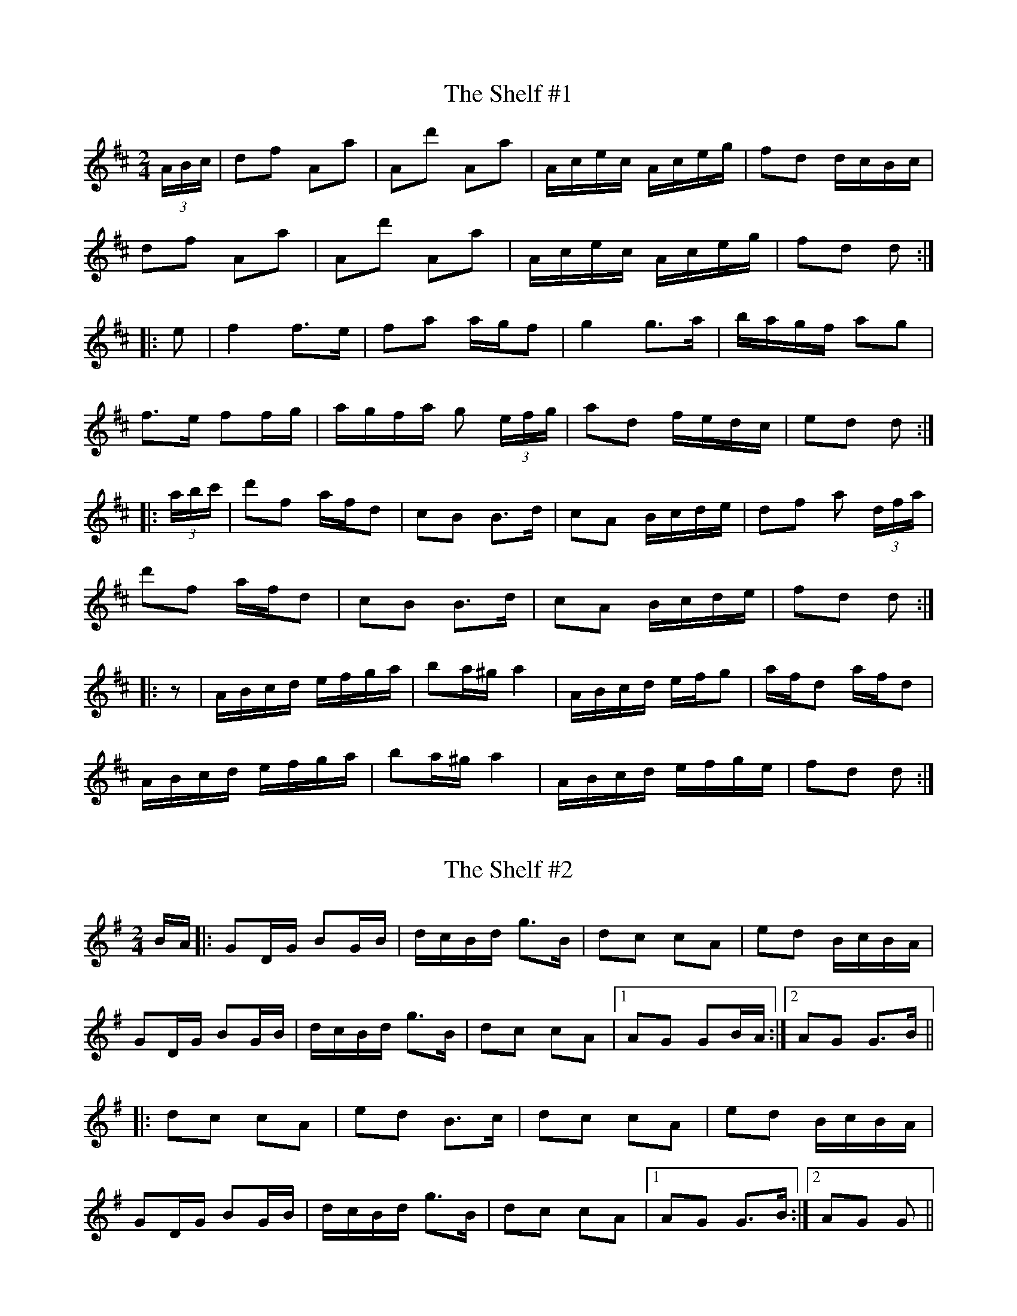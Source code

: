 
X:101
T:Shelf #1, The
R:polka
D:Skylark: Raining Bicycles
Z:id:hn-polka-101
M:2/4
L:1/8
K:D
(3A/B/c/|df Aa|Ad' Aa|A/c/e/c/ A/c/e/g/|fd d/c/B/c/|
df Aa|Ad' Aa|A/c/e/c/ A/c/e/g/|fd d:|
|:e|f2 f>e|fa a/g/f|g2 g>a|b/a/g/f/ ag|
f>e ff/g/|a/g/f/a/ g (3e/f/g/|ad f/e/d/c/|ed d:|
|:(3a/b/c'/|d'f a/f/d|cB B>d|cA B/c/d/e/|df a (3d/f/a/|
d'f a/f/d|cB B>d|cA B/c/d/e/|fd d:|
|:z|A/B/c/d/ e/f/g/a/|ba/^g/ a2|A/B/c/d/ e/f/g|a/f/d a/f/d|
A/B/c/d/ e/f/g/a/|ba/^g/ a2|A/B/c/d/ e/f/g/e/|fd d:|

X:102
T:Shelf #2, The
R:polka
D:Skylark: Raining Bicycles
Z:id:hn-polka-102
M:2/4
L:1/8
K:G
B/A/|:GD/G/ BG/B/|d/c/B/d/ g>B|dc cA|ed B/c/B/A/|
GD/G/ BG/B/|d/c/B/d/ g>B|dc cA|1 AG GB/A/:|2 AG G>B||
|:dc cA|ed B>c|dc cA|ed B/c/B/A/|
GD/G/ BG/B/|d/c/B/d/ g>B|dc cA|1 AG G>B:|2 AG G||

X:103
T:Port L'airge
T:Bh'iosa L'a I bPort L'airge
R:polka
Z:id:hn-polka-103
M:2/4
L:1/8
K:D
f/e/ | dB AF | A>B AB | dd ed/e/ | fe ef/e/ |
dB AF | A>B AB | dd ed/e/ | fd d :|
|: e | fe fg | a2 gf | eb ba | be ef/e/ |
dB AF | A>B AB | dd ed/e/ | fd d :|

X:104
T:Babes in the Wood
T:Captain Maguire
R:polka
H:See also #18
Z:id:hn-polka-104
M:2/4
L:1/8
K:D
A/B/A/G/ FA|de f2|ga/g/ fe|df a2|A/B/A/G/ FA|de f2|ga/g/ fe|d2 d2:|
|:e>f ed|ce a2|e>f ef|ge c/B/A|e>f ed|ce a>f|ed cB|A2 A2:|

X:105
T:O'Sullivan's Fancy
R:polka
Z:id:hn-polka-105
M:2/4
L:1/8
K:D
AD FG|A>G AB|=cA GA/G/|EF GF/G/|AD FG|A>G AB|=cA GE|ED D2:|
|:Ad de|f2 ed|^cA AB|^cd ec|Ad de|f2 ed|^cA GE|ED D2:|

X:106
T:Banks of Inverness, The
T:Salmon tails up the water
R:polka
H:Also played in A with four parts, see #5
H:Originally a march called "The Banks of Inverness" in Scotland and
H:"Salmon Tails Up the Water" in Northumbria.
Z:id:hn-polka-106
M:2/4
L:1/8
K:G
D>E DB,|DE G>A|Bd AB/A/|GE cE|D>E DB,|DE G>A|Bd AB/A/|1 G2 GE:|2 G2 GA||
Bd dB|ce ed|Bd AB/A/|GE cE|Bd dB|ce ef|ge f/e/d|e2 ef|
ge f/e/d|e/f/e/d/ BA|Bd AB/A/|GE cE|D>E DB,|DE G>A|Bd AB/A/|G2 GE||

X:107
T:Tripping to the Well
T:John McKenna's
R:polka
H:Also played in G, see #72
D:John McKenna & Eddie Meehan 1937 (Decca)
D:Begley & Cooney: Meitheal
Z:id:hn-polka-107
M:2/4
L:1/8
K:A
A>B cA|FA FE|A>B ce|cB Bc|A>B cA|FA FE|cA E/F/G/A/|1 BA AE:|2 BA A>c||
|:ec A>B|cA FE|ec A>B|cB Bc|ec A>B|cA FE|cA E/F/G/A/|1 BA A>c:|2 BA AE||

X:108
T:Kerry Cow, The
R:polka
H:See also #23, reel#195, slide#76
D:Sean Ryan: Siuil Uait
Z:id:hn-polka-108
M:2/4
L:1/8
K:D
A>B AF|Ad cA|G>A GE|FG AF|A>B AF|Ad c>B|AF GE|D2 D2:|
|:d>e fd|cA A~A|BG G~G|BA AF|d/c/d/e/ fd|cA AF|GB AF|1 D2 D2:|2 DE FG||

X:109
T:Spailpin Fanach, The
R:polka
H:Same tune as reel #682 (The West Cork Reel)
Z:id:hn-polka-109
M:2/4
L:1/8
K:D
D/E/F/G/ AB | =cA AG | Ad d^c | d2 d>e |
fd ed | cA AB | cA GE |1 D2 D2 :|2 D2 D>e ||
fd ed | cA A>e | fd ec | d2 d>e |
fd ed | cA AB | cA GE | D2 D>e |
fd ed | cA A>e | fd ef | g2 a>g |
fd ed | cA AB | cA GE | D2 D2 ||
P:variations
|: D/E/F/G/ AB | ^cA AG | Ad d^c | d2 d>e |
fd ed | cA AB | =cA GE |1 D2 D2 :|2 D2 d>e ||
|: fd ed | cA A>e | fd ef | g2 a>g |
fd ed | cA AB |1 =cA GE | D2 d>e :|2 =cA GE | D2 D2 ||

X:110
T:no name
R:polka
S:Brendan Begley
Z:id:hn-polka-110
M:2/4
L:1/8
K:Edor
BE FE|BE FE|D>E FA|DE FA|BE FE|BE FE|D>F AD|FE E2:|
|:Be ed/e/|fe dA|Be ed/e/|fe d2|Be ed/e/|fe dA|BA dF|FE E2:|

X:111
T:Rattling Bog, The
R:polka
H:Also in G, #113
D:Martin O'Connor: The Connachtman's Rambles
Z:id:hn-polka-111
M:2/4
L:1/8
K:A
c2 c>B|AF FE|FB Bc/B/|AF FE|c2 c>B|AF FE|FA Bc/B/|A2 AB:|
|:cB BA|cB BA|B2 Bc/B/|AF FE|cB BA|cB BA|B2 Bc/B/|A2 AB:|

X:112
T:Din Tarrant's
T:Jim Keefe's
R:polka
Z:id:hn-polka-112
M:2/4
L:1/8
K:G
G>G GA|B2 BA|GB dB|AG ED|G>G GA|B2 Bd|e/f/g fg|1 BG GD:|2 BG G2||
|:Bd de/f/|gf ed|Bd de/f/|gB A2|Bd de/f/|gf ed|B/c/d Bd|1 BG G2:|2 BG GD||
P:variation of 1st part
|:G2 G>A|BA Bd|GB dB|AG ED|G2 GA|BA Bd|e/f/g fg|BG G2:|

X:113
T:Rattling Bog, The
R:polka
H:Also in A, #111
D:Martin O'Connor: The Connachtman's Rambles
Z:id:hn-polka-113
M:2/4
L:1/8
K:G
B2 B>A|GE ED|EA AB/A/|GE ED|B2 B>A|GE ED|EG AB/A/|G2 GA:|
|:BA AG|BA AG|A2 AB/A/|GE ED|BA AG|BA AG|A2 AB/A/|G2 GA:|

X:114
T:McElroy's Fancy
T:Pat Hogan's Two
R:polka
H:A version of #7
D:Martin O'Connor: The Connachtman's Rambles
Z:id:hn-polka-114
M:2/4
L:1/8
K:Edor
B>c BA|FA D2|B>c BA|Be ed|B>c BA|FA D>E|FD AF|E2 E2:|
|:Be ed/e/|fe dA|Be ed/e/|fe d2|Be ed/e/|fe dB|AF dF|FE E2:|

X:115
T:Allistrum's Polka
R:polka
H:Also in D #120
H:Cf. first two parts of Allistrum's March, march#19
D:Martin O'Connor: The Connachtman's Rambles
Z:id:hn-polka-115
M:2/4
L:1/8
K:G
BA A>A|BG G>G|BA g>a|ge ed|BA A>A|BG G>G|BA gg|e2 ed:|
|:Bg g>a|ba ab|g2 g>a|ge ed|Bg g>a|ba ab|ga/g/ fd|e2 ed:|

X:116
T:Riding on a Load of Hay
R:polka
Z:id:hn-polka-116
M:2/4
L:1/8
K:Edor
E>F GA | Be ef/e/ | dB AG | FD DF |
E>F GA | Be e>f | g/f/e B^d |1 e2 e2 :|2 e2 e>f ||
|: ge fd | eB B>c | dB AG |1 FD D>f | ge fd | eB B>c | dB AF | E2 E>f :|
[2 FD D>F | EG FA | GB e>f | ge B^d | e2 e2 ||

X:117
T:Many a Wild Night
R:polka
S:Matt Cranitch & Donal Murphy
F:http://www.youtube.com/watch?v=7VGwMnppEOQ
Z:id:hn-polka-117
M:2/4
L:1/8
K:D
Ad dB | AF FD | GB BA | F/G/A D>F | Ad dB | AF FD | GB BA | D2 D>F :|
|: Ad fa | ge e>c | Ac e/f/g | fd d/e/d/B/ | Ad fa | ge e>d | ce ba | d2 d>B :|

X:118
T:Walshe's Polka
R:polka
S:Matt Cranitch & Donal Murphy
H:Also played in A with parts in reverse order, #56
F:http://www.youtube.com/watch?v=7VGwMnppEOQ
Z:id:hn-polka-118
M:2/4
L:1/8
K:G
|: g2 gf/g/ | ag ge | dB BA | GA Bd | g2 gf/g/ | ag ge | dB BA |1 G2 G2 :|2 G2 D2 ||
|: G>A BA | GE ED | B,D ED | B,D ED | G>A BA | GE ED | B,D ED |1 G2 GD :|2 G2 G2 || 

X:119
T:Magic Slipper, The
R:polka
H:Often followed by "The Little Diamond" #76
D:James Morrison and Tom Carmody 1936
Z:id:hn-polka-119
M:2/4
L:1/8
K:D
Af Af | ed A2 | B/c/d ef | ag g2 | Bg Bg | gf A>f | ed cB | Aa a2 :|
|: DF/A/ d>d | cB B/A/B | E/F/G/A/ B>c | BA A/G/A |
DF/A/ d>d | cB B/A/B | g/f/e Bc | ed d2 :|

X:120
T:Allistrum's Polka
R:polka
H:Also in G #115
H:Cf. first two parts of Allistrum's March, march#19
D:M'airt'in O Connor: Connachtman's Rambles
Z:id:hn-polka-120
M:2/4
L:1/8
K:D
FE E>E | FD D>E | FE d>e | dB BA |
FE E>E | FD D>D | FE dd | B2 BA :|
|: Fd d>e | fe ef/e/ | d2 d>e | dB BA |
Fd d>e | fe ef | de/d/ cA | B2 BA :|

X:121
T:Tom Barrett's
R:polka
Z:id:hn-polka-121
M:2/4
L:1/8
K:Ador
A2 eA | eA eg/e/ | dB gB | dB gB |
A2 eA | eA eg/e/ | dB gB | BA A2 :|
|: ag eg | ag eg/e/ | dB gB | dB g2 |
ag eg | ag eg/e/ | dB gB | BA A2 :|

X:122
T:Downey's
R:polka
H:Cf #65
Z:id:hn-polka-122
M:2/4
L:1/8
K:Edor
E2 FA | Be ed | Bd/B/ AF | EF D2 |
E>E FA | Be ed | Bd/B/ AF | FE E2 :|
|: Be ef | af ed | Be ef | af d2 | 
Be ef | af ed | Bd/B/ AF | FE E2 :|

X:123
T:no name
R:polka
Z:id:hn-polka-123
M:2/4
L:1/8
K:A
f | ec BA/B/ | cA FA/F/ | EA BA/B/ | cB Bf |
ec BA/B/ | cA FA/F/ | EA BA/B/ |1 cA A :|2 cA A>B ||
|: ce a>a | ce f>f | ec BA/B/ | cB B2 |
ce a>a | ce f>f | ec BA/B/ |1 cA A>B :|2 cA A ||

X:124
T:Mimi and the New Generation
R:polka
S:Jennikel Andersson
Z:id:hn-polka-124
M:2/4
L:1/8
K:Edor
E/F/G/A/ Be | df B2 | g>f ef | B2 B2 |
b>a fe | f/g/a Be | dB AF |1 E2 B2 :|2 E2 E2 ||
|: b>a fe | f/g/a B2 | b>a fe | a2 a2 |
b>a fe | f/g/a Be | dB AF |1 E2 E2 :|2 E2 B2 ||

X:125
T:Leather Away The Wattle-O
T:Leather Away with the Wattle
T:Half Door, The
R:polka
Z:id:hn-polka-125
M:2/4
L:1/8
K:D
dA FA | d>c df | ed cd | ef gf/g/ |
af ge | dc AF | GB A/B/A/G/ | FD D2 :|
|: f>f fd | g>g ge | f>f fa | gf ef/g/ |
af ge | dc AF | GB A/B/A/G/ | FD D2 :|
P:variations
|: dA FA | d>c dc/d/ | ed cd | ef ge |
a/g/f ge | dc AF | GB A/B/A/G/ | FD D2 :|
|: f2 fd | g2 ge | f2 fa | gf ef/g/ |
af ge | dc AF | GB A/B/A/G/ | FD D2 :|

X:126
T:Ballinafad Polka, The
T:McDonagh's
R:polka
Z:id:hn-polka-126
M:2/4
L:1/8
K:G
B2 B/c/B/A/ | BG G>B | AG FG | AB cA |
B2 B/c/B/A/ | BG G>B | AG FE | D3 B/c/ |
dg d>B | cA A>c | BG EF | GF ED |
B2 B/c/B/A/ | BG G>B | AG FA | G2 Gg/a/ |
|: b2 b/a/g/f/ | g3 d | f2 f/e/d/B/ | c3 d/c/ |
BG gd | cA B/c/d | e2 f2 |1 g2 ga :|2 g2 d>c ||
P:variations:
B/c/B/A/ B/c/B/A/ | BG G>B | AG FG | AB cd |
B/c/B/A/ B/c/B/A/ | BG G>B | AG FE | D3 B/c/ |
de d>B | cA Ad/c/ | BG EF | GF ED |
B/c/B/A/ B/c/B/A/ | BG GE | DG F/A/G/F/ | G2 Gg/a/ |
|: b2 b/a/g/f/ | g3 d | f2 f/e/d/B/ | c3 d/c/ |
BG gd | cA B/c/d | e2 f2 |1 g2 ga :|2 g3 d/c/ ||

X:127
T:Dan Sullivan's
R:polka
H:Also played in Emix, #128
Z:id:hn-polka-127
M:2/4
L:1/8
K:Amix
A>B cd | ed ea | ge de/d/ | cA GE | A>B cd | ed ea | ge de/d/ | cA A2 :|
|: ab/a/ ge | dB gb | aA AB/c/ | dB GE | A>B cd | ed ea | ge de/d/ | cA A2 :|

X:128
T:Dan Sullivan's
R:polka
H:Also played in Amix, #127
Z:id:hn-polka-128
M:2/4
L:1/8
K:Emix
E>F GA | BA Be | dB AB/A/ | GE DB, | E>F GA | BA Be | dB AB/A/ | GE E2 :|
|: ef/e/ dB | AF df | eE EF/G/ | AF DB, | E>F GA | BA Be | dB AB/A/ | GE E2 :|

X:129
T:Neili
T:Neil'i
T:O Neil'i
T:Nelly
R:polka
Z:id:hn-polka-129
M:2/4
L:1/8
K:D
ed cA | ed cA | Ac ef | ge d2 | ed cA | ed cA | Ac ef | ge d2 :|
|: ef ge | ed cd | ef ge | eA d2 | ef ge | ed cA | Ac ef | ge d2 :|
|: f2 fg | ed cA | f2 fg | eA d2 | f2 fg | ed cA | Ac ef | ge d2 :| 

X:130
T:Roosky Polka
T:Sligo to Dublin
R:polka
D:Catherine McEvoy, Caoimh'in 'O Raghallaigh & M'iche'al 'O Raghallaigh
Z:id:hn-polka-130
M:2/4
L:1/8
K:G
B/c/ | d2 de/f/ | g/f/e/d/ BG | Be dG | BA AB/c/ |
d2 de/f/ | g/f/e/d/ BG | Bd g>a |1 ba g :|2 g3 ||
|: d | Bd g>a | ba a/b/a/g/ | fd fa | gf ed |
Bd g>a | ba a/b/a/g/ | fd fa | gf g :|

